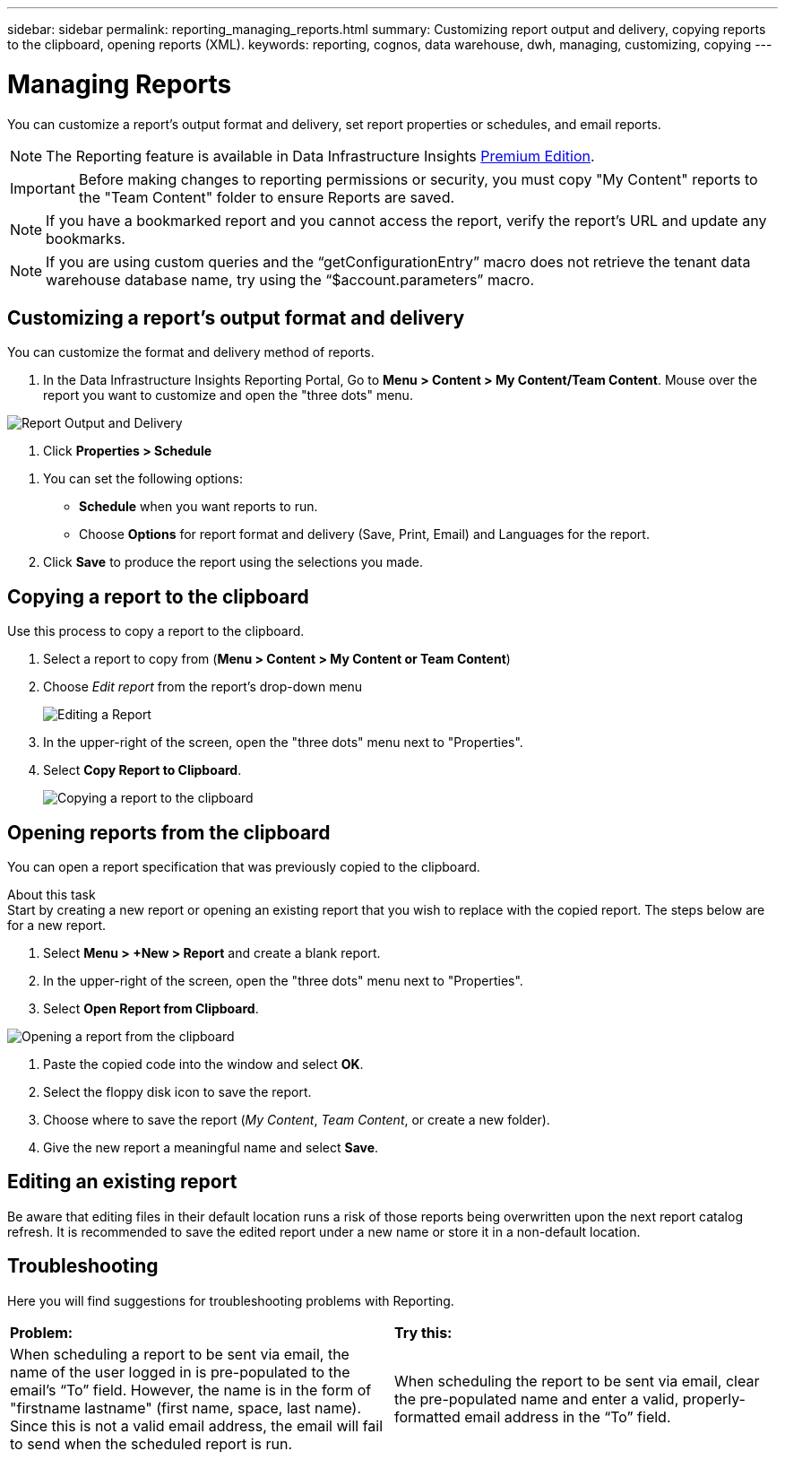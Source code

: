 ---
sidebar: sidebar
permalink: reporting_managing_reports.html
summary: Customizing report output and delivery, copying reports to the clipboard, opening reports (XML).
keywords: reporting, cognos, data warehouse, dwh, managing, customizing, copying
---

= Managing Reports
:toc: macro
:hardbreaks:
:toclevels: 2
:nofooter:
:icons: font
:linkattrs:
:imagesdir: ./media/

[.lead]
You can customize a report’s output format and delivery, set report properties or schedules, and email reports. 

NOTE: The Reporting feature is available in Data Infrastructure Insights link:concept_subscribing_to_cloud_insights.html[Premium Edition]. 

IMPORTANT: Before making changes to reporting permissions or security, you must copy "My Content" reports to the "Team Content" folder to ensure Reports are saved.

NOTE: If you have a bookmarked report and you cannot access the report, verify the report's URL and update any bookmarks.

NOTE: If you are using custom queries and the “getConfigurationEntry” macro does not retrieve the tenant data warehouse database name, try using the “$account.parameters” macro.




== Customizing a report's output format and delivery

You can customize the format and delivery method of reports.


. In the Data Infrastructure Insights Reporting Portal, Go to *Menu > Content > My Content/Team Content*. Mouse over the report you want to customize and open the "three dots" menu.

//image:ReportCustomizationMenu.png[Report Customization Menu]
image:Reporting_Output_and_Delivery.png[Report Output and Delivery]

. Click *Properties > Schedule*

//image:ReportSchedule.png[Scheduling a Report]

. You can set the following options:
** *Schedule* when you want reports to run.
** Choose *Options* for report format and delivery (Save, Print, Email) and Languages for the report.

. Click *Save* to produce the report using the selections you made.



== Copying a report to the clipboard

Use this process to copy a report to the clipboard.

. Select a report to copy from (*Menu > Content > My Content or Team Content*)
. Choose _Edit report_ from the report's drop-down menu
+
image:Reporting_Edit_Report.png[Editing a Report]
+
. In the upper-right of the screen, open the "three dots" menu next to "Properties".
. Select *Copy Report to Clipboard*.
+
image:Reporting_Copy_To_Clipboard.png[Copying a report to the clipboard]


== Opening reports from the clipboard
You can open a report specification that was previously copied to the clipboard.

About this task
Start by creating a new report or opening an existing report that you wish to replace with the copied report. The steps below are for a new report.

. Select *Menu > +New > Report* and create a blank report.
. In the upper-right of the screen, open the "three dots" menu next to "Properties".
. Select *Open Report from Clipboard*.

image:Reporting_Open_From_Clipboard.png[Opening a report from the clipboard]

. Paste the copied code into the window and select *OK*.
. Select the floppy disk icon to save the report.
. Choose where to save the report (_My Content_, _Team Content_, or create a new folder). 
. Give the new report a meaningful name and select *Save*.


== Editing an existing report

Be aware that editing files in their default location runs a risk of those reports being overwritten upon the next report catalog refresh. It is recommended to save the edited report under a new name or store it in a non-default location.


== Troubleshooting

Here you will find suggestions for troubleshooting problems with Reporting. 

|===
|*Problem:* |*Try this:* 
|When scheduling a report to be sent via email, the name of the user logged in is pre-populated to the email's “To” field. However, the name is in the form of "firstname lastname" (first name, space, last name). Since this is not a valid email address, the email will fail to send when the scheduled report is run.
|When scheduling the report to be sent via email, clear the pre-populated name and enter a valid, properly-formatted email address in the “To” field.

|===

